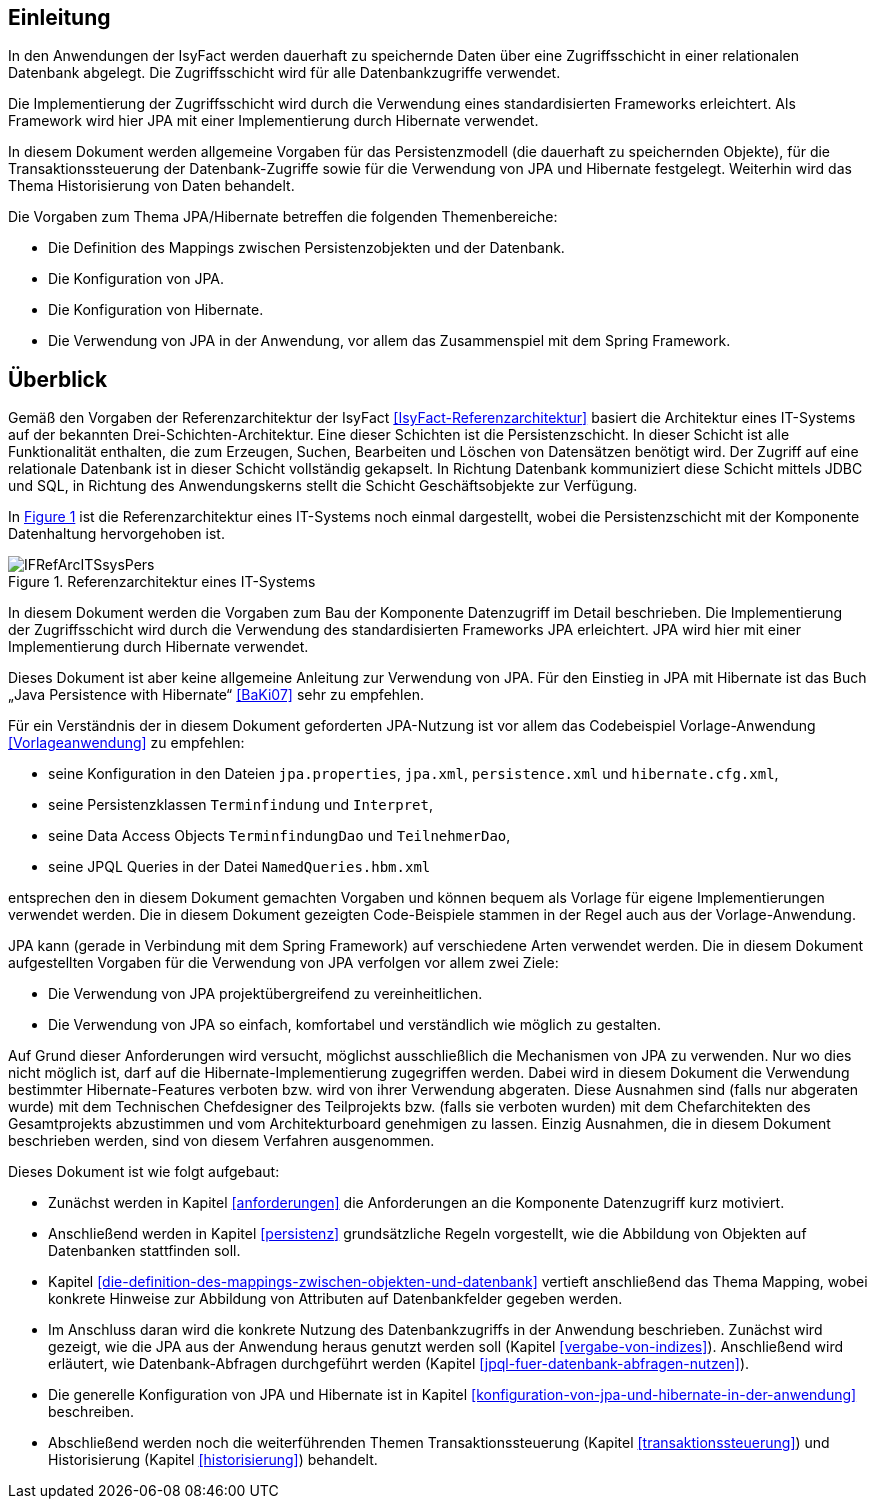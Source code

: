 [[Einleitung]]
== Einleitung

// Dieses Kapitel beschreibt, was wo in welchem Kapitel in diesem Dokument zu lesen ist.

In den Anwendungen der IsyFact werden dauerhaft zu speichernde Daten über eine Zugriffsschicht in einer relationalen Datenbank abgelegt.
Die Zugriffsschicht wird für alle Datenbankzugriffe verwendet.

Die Implementierung der Zugriffsschicht wird durch die Verwendung eines standardisierten Frameworks erleichtert.
Als Framework wird hier JPA mit einer Implementierung durch Hibernate verwendet.

In diesem Dokument werden allgemeine Vorgaben für das Persistenzmodell (die dauerhaft zu speichernden Objekte), für die Transaktionssteuerung der Datenbank-Zugriffe sowie für die Verwendung von JPA und Hibernate festgelegt.
Weiterhin wird das Thema Historisierung von Daten behandelt.

Die Vorgaben zum Thema JPA/Hibernate betreffen die folgenden Themenbereiche:

* Die Definition des Mappings zwischen Persistenzobjekten und der Datenbank.

* Die Konfiguration von JPA.
* Die Konfiguration von Hibernate.
* Die Verwendung von JPA in der Anwendung, vor allem das Zusammenspiel mit dem Spring Framework.

[[ueberblick]]
== Überblick

Gemäß den Vorgaben der Referenzarchitektur der IsyFact <<IsyFact-Referenzarchitektur>> basiert die Architektur eines IT-Systems auf der bekannten Drei-Schichten-Architektur.
Eine dieser Schichten ist die Persistenzschicht.
In dieser Schicht ist alle Funktionalität enthalten, die zum Erzeugen, Suchen, Bearbeiten und Löschen von Datensätzen benötigt wird.
Der Zugriff auf eine relationale Datenbank ist in dieser Schicht vollständig gekapselt.
In Richtung Datenbank kommuniziert diese Schicht mittels JDBC und SQL, in Richtung des Anwendungskerns stellt die Schicht Geschäftsobjekte zur Verfügung.

In <<image-IFRefArcITSsysPers>> ist die Referenzarchitektur eines IT-Systems noch einmal dargestellt, wobei die Persistenzschicht mit der Komponente Datenhaltung hervorgehoben ist.

//F1
:desc-image-IFRefArcITSsysPers: Referenzarchitektur eines IT-Systems
[id="image-IFRefArcITSsysPers",reftext="{figure-caption} {counter:figures}"]
.{desc-image-IFRefArcITSsysPers}
image::IFRefArcITSsysPers.png[align="center"]

In diesem Dokument werden die Vorgaben zum Bau der Komponente Datenzugriff im Detail beschrieben.
Die Implementierung der Zugriffsschicht wird durch die Verwendung des standardisierten Frameworks JPA erleichtert.
JPA wird hier mit einer Implementierung durch Hibernate verwendet.

Dieses Dokument ist aber keine allgemeine Anleitung zur Verwendung von JPA.
Für den Einstieg in JPA mit Hibernate ist das Buch „Java Persistence with Hibernate“ <<BaKi07>> sehr zu empfehlen.

Für ein Verständnis der in diesem Dokument geforderten JPA-Nutzung ist vor allem das Codebeispiel
Vorlage-Anwendung <<Vorlageanwendung>> zu empfehlen:

* seine Konfiguration in den Dateien `jpa.properties`, `jpa.xml`, `persistence.xml` und `hibernate.cfg.xml`,
* seine Persistenzklassen `Terminfindung` und `Interpret`,
* seine Data Access Objects `TerminfindungDao` und `TeilnehmerDao`,
* seine JPQL Queries in der Datei `NamedQueries.hbm.xml`

entsprechen den in diesem Dokument gemachten Vorgaben und können bequem als Vorlage für eigene Implementierungen verwendet werden.
Die in diesem Dokument gezeigten Code-Beispiele stammen in der Regel auch aus der Vorlage-Anwendung.

JPA kann (gerade in Verbindung mit dem Spring Framework) auf verschiedene Arten verwendet werden.
Die in diesem Dokument aufgestellten Vorgaben für die Verwendung von JPA verfolgen vor allem zwei Ziele:

* Die Verwendung von JPA projektübergreifend zu vereinheitlichen.
* Die Verwendung von JPA so einfach, komfortabel und verständlich wie möglich zu gestalten.

Auf Grund dieser Anforderungen wird versucht, möglichst ausschließlich die Mechanismen von JPA zu verwenden.
Nur wo dies nicht möglich ist, darf auf die Hibernate-Implementierung zugegriffen werden.
Dabei wird in diesem Dokument die Verwendung bestimmter Hibernate-Features verboten bzw.
wird von ihrer Verwendung abgeraten.
Diese Ausnahmen sind (falls nur abgeraten wurde) mit dem Technischen Chefdesigner des Teilprojekts bzw. (falls sie verboten wurden) mit dem Chefarchitekten des Gesamtprojekts abzustimmen und vom Architekturboard genehmigen zu lassen.
Einzig Ausnahmen, die in diesem Dokument beschrieben werden, sind von diesem Verfahren ausgenommen.

Dieses Dokument ist wie folgt aufgebaut:

* Zunächst werden in Kapitel <<anforderungen>> die Anforderungen an die Komponente Datenzugriff kurz motiviert.
* Anschließend werden in Kapitel <<persistenz>> grundsätzliche Regeln vorgestellt, wie die Abbildung von Objekten
auf Datenbanken stattfinden soll.
* Kapitel <<die-definition-des-mappings-zwischen-objekten-und-datenbank>> vertieft anschließend das Thema Mapping,
wobei konkrete Hinweise zur Abbildung von Attributen auf Datenbankfelder gegeben werden.
* Im Anschluss daran wird die konkrete Nutzung des Datenbankzugriffs in der Anwendung beschrieben.
Zunächst wird gezeigt, wie die JPA aus der Anwendung heraus genutzt werden soll (Kapitel <<vergabe-von-indizes>>).
Anschließend wird erläutert, wie Datenbank-Abfragen durchgeführt werden (Kapitel <<jpql-fuer-datenbank-abfragen-nutzen>>).
* Die generelle Konfiguration von JPA und Hibernate ist in
Kapitel <<konfiguration-von-jpa-und-hibernate-in-der-anwendung>> beschreiben.
* Abschließend werden noch die weiterführenden Themen Transaktionssteuerung (Kapitel <<transaktionssteuerung>>) und
Historisierung (Kapitel <<historisierung>>) behandelt.
